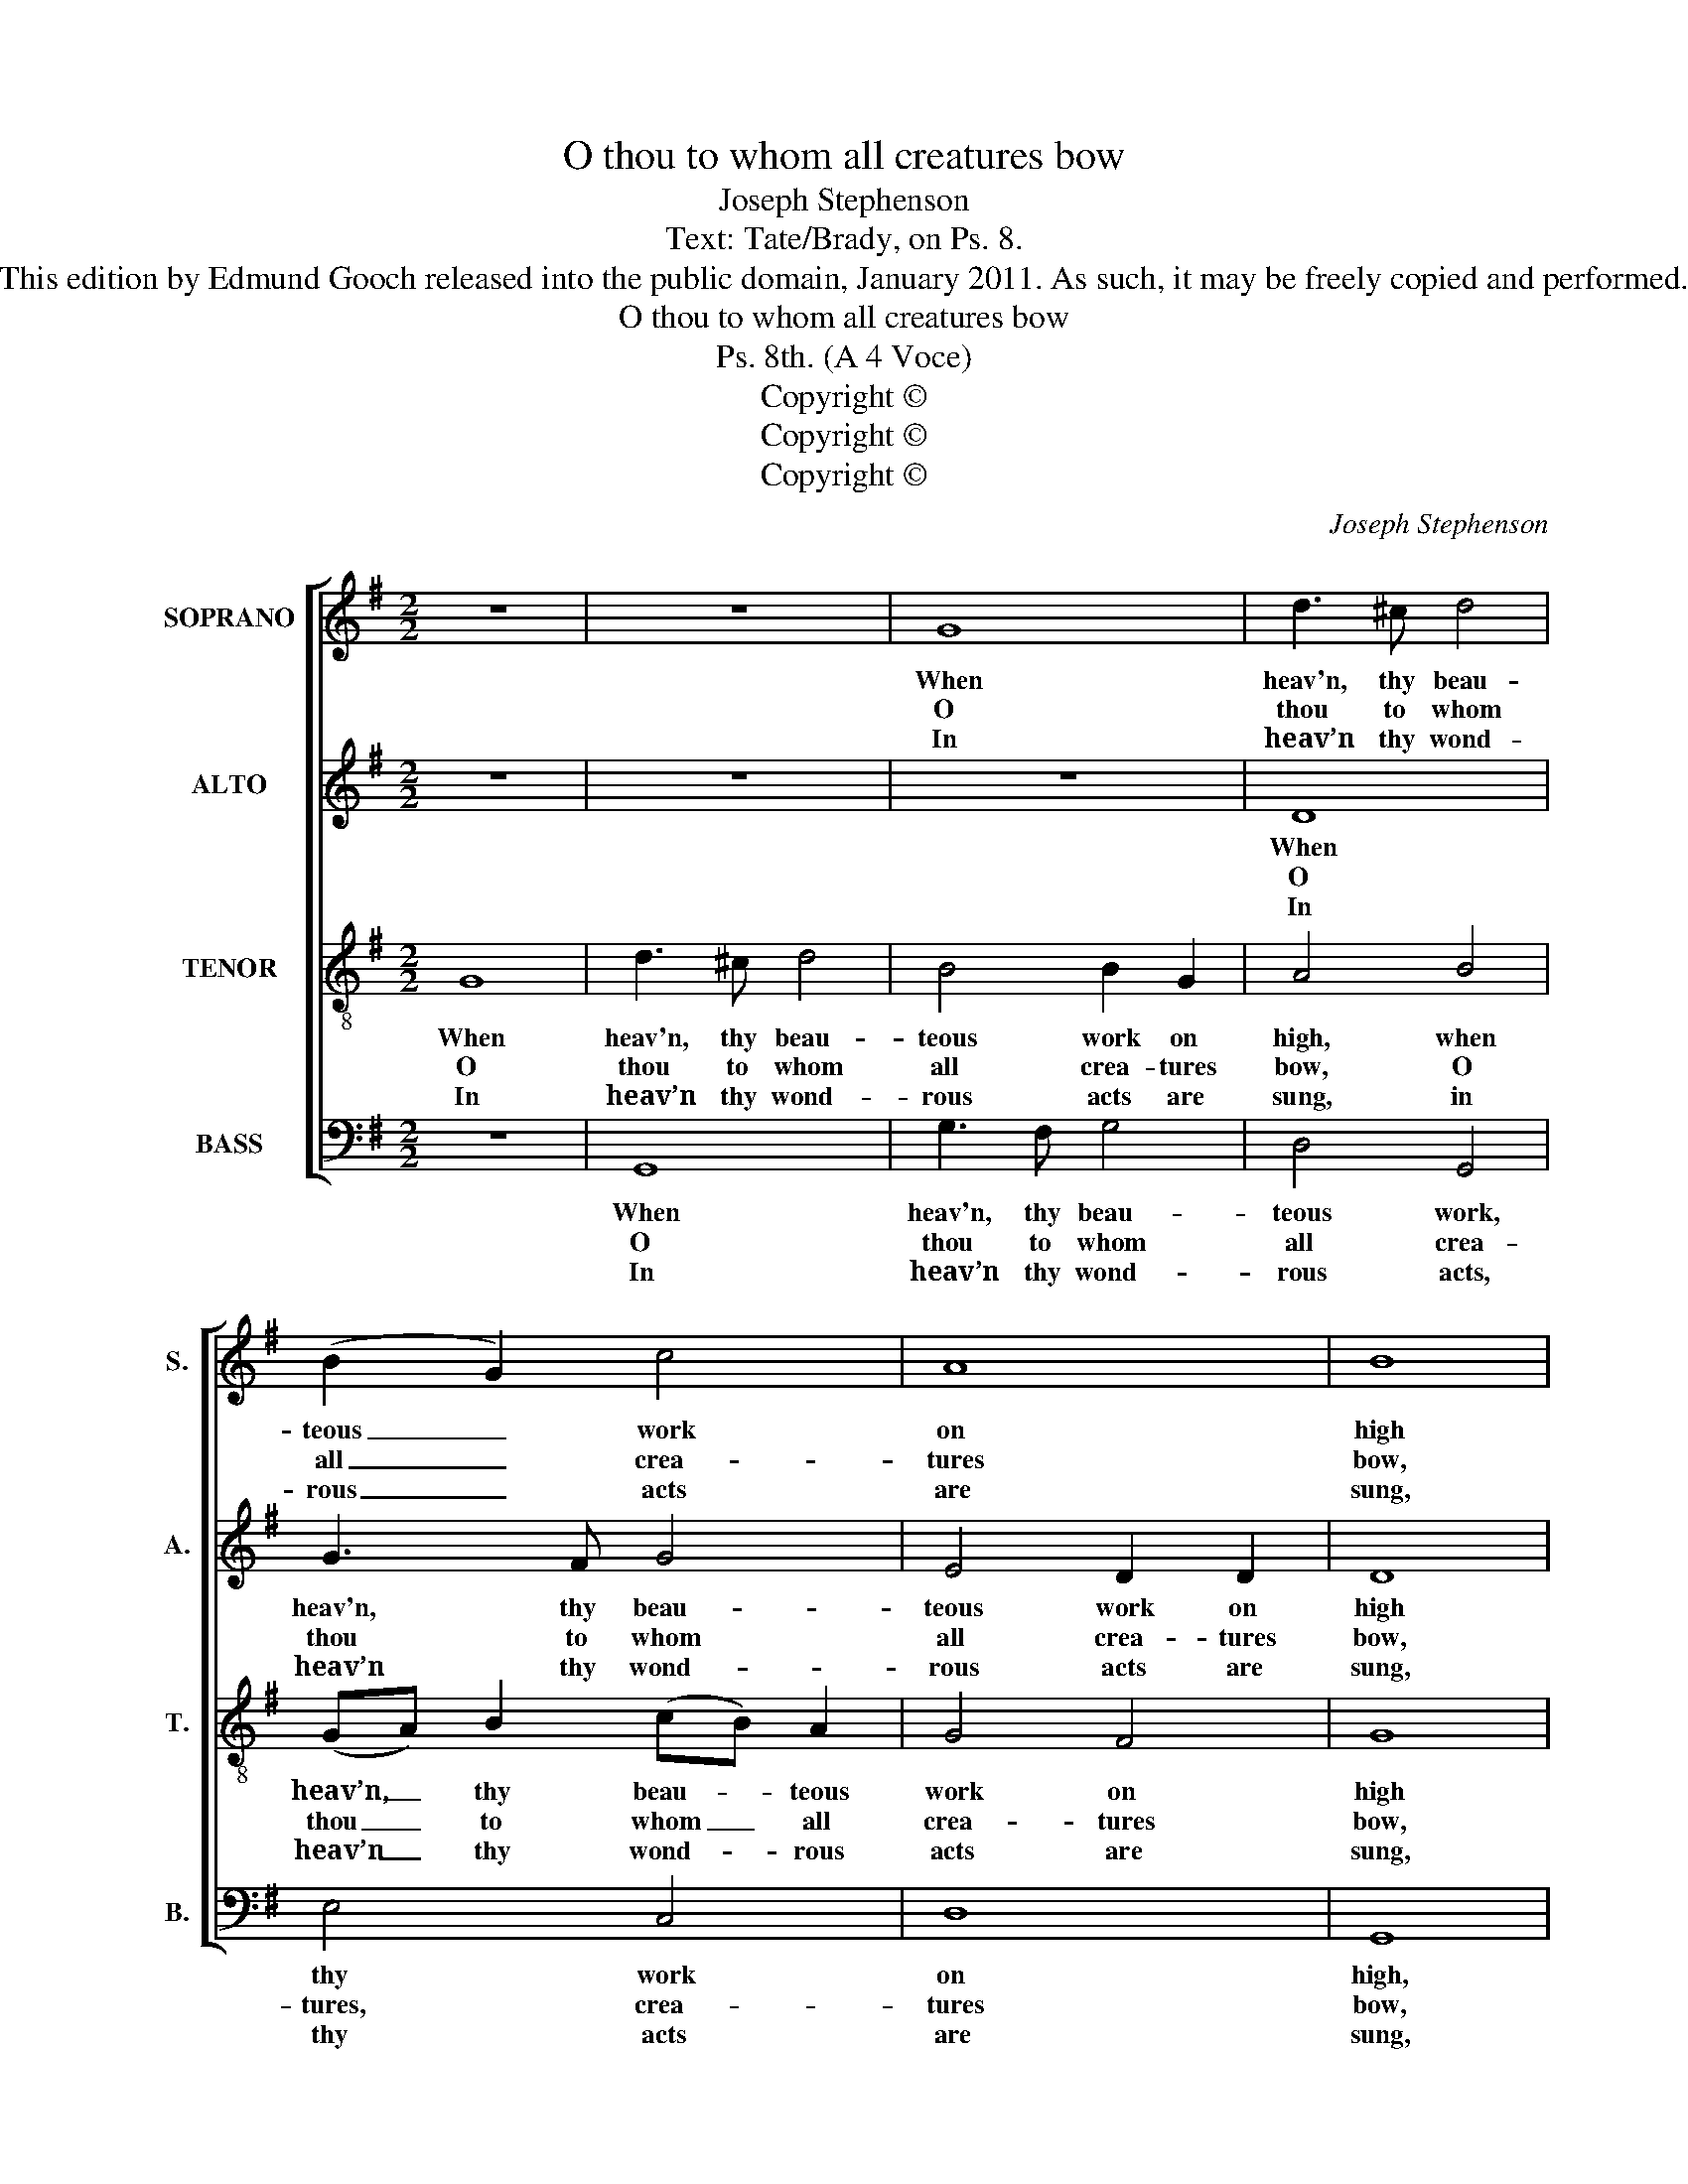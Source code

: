 X:1
T:O thou to whom all creatures bow
T:Joseph Stephenson
T:Text: Tate/Brady, on Ps. 8.
T:This edition by Edmund Gooch released into the public domain, January 2011. As such, it may be freely copied and performed.
T:O thou to whom all creatures bow
T:Ps. 8th. (A 4 Voce)
T:Copyright © 
T:Copyright © 
T:Copyright © 
C:Joseph Stephenson
Z:Text: Tate/Brady, on Ps. 8.
Z:Copyright ©
%%score [ 1 2 3 4 ]
L:1/8
M:2/2
K:G
V:1 treble nm="SOPRANO" snm="S."
V:2 treble nm="ALTO" snm="A."
V:3 treble-8 transpose=-12 nm="TENOR" snm="T."
V:4 bass nm="BASS" snm="B."
V:1
 z8 | z8 | G8 | d3 ^c d4 | (B2 G2) c4 | A8 | B8 | (B3 A) G2 A2 | (B3 c d3 c | B2) A2 A4 | z4 A4 | %11
w: ||When|heav'n, thy beau-|teous _ work|on|high|Em- * ploys my|wond- * * *|* 'ring sight;|The|
w: ||O|thou to whom|all _ crea-|tures|bow,|With- * in this|earth- * * *|* ly frame;|Through|
w: ||In|heav’n thy wond-|rous _ acts|are|sung,|Nor _ ful- ly|rec- * * *|* kon’d there;|And|
 B2 B2 B2 B2 | (c3 B A2) (Bc) | d6 z2 | z8 | z8 | z4 z2 G2 | B3 A G2 A2 | B4 (AB c2) | (d3 c d3 c | %20
w: moon that night- ly|rules _ _ the _|sky,|||With|stars of feeb- ler|light, with _ _|stars _ _ _|
w: all the world how|great _ _ art _|thou,|||How|glo- rious is thy|name, how _ _|glo- * * *|
w: yet thou mak'st the|in- * * fant _|tongue|||Thy|bound- less praise de-|clare, thy _ _|bound- * * *|
 B3 c d2) e2 | d6 c2 | B8 |] %23
w: _ _ _ of|feeb- ler|light;|
w: * * * rious|is thy|name.|
w: * * * less|praise de-|clare.|
V:2
 z8 | z8 | z8 | D8 | G3 F G4 | E4 D2 D2 | D8 | D4 E2 F2 | G8- | G2 E2 F4 | z4 F4 | G2 G2 F2 G2 | %12
w: |||When|heav'n, thy beau-|teous work on|high|Em- ploys my|wond-|* 'ring sight;|The|moon that night- ly|
w: |||O|thou to whom|all crea- tures|bow,|With- in this|earth-|* ly frame;|Through|all the world how|
w: |||In|heav’n thy wond-|rous acts are|sung,|Nor ful- ly|rec-|* kon’d there;|And|yet thou mak'st the|
 (A3 G F2) E2 | D6 z2 | z8 | z4 z2 D2 | F3 E D2 E2 | (G4 D4 | G4) A4 | G8- | G6 G2 | TF6 F2 | G8 |] %23
w: rules _ _ the|sky,||With|stars of feeb- ler|light, _|_ with|stars|_ of|feeb- ler|light;|
w: great _ _ art|thou,||How|glo- rious is thy|name, _|_ how|glo-|* rious|is thy|name.|
w: in- * * fant|tongue||Thy|bound- less praise de-|clare, _|_ thy|bound-|* less|praise de-|clare.|
V:3
 G8 | d3 ^c d4 | B4 B2 G2 | A4 B4 | (GA) B2 (cB) A2 | G4 F4 | G8 | (G3 A) (B>c)(d>c) | (B3 A G3 A | %9
w: When|heav'n, thy beau-|teous work on|high, when|heav’n, _ thy beau- * teous|work on|high|Em- * ploys _ my _|wond- * * *|
w: O|thou to whom|all crea- tures|bow, O|thou _ to whom _ all|crea- tures|bow,|With- * in _ this _|earth- * * *|
w: In|heav’n thy wond-|rous acts are|sung, in|heav’n _ thy wond- * rous|acts are|sung,|Nor _ ful- * ly _|rec- * * *|
 B2) ^c2 d4 | z4 d4 | d2 d2 d2 B2 | (A3 B c2) B2 | A6 z2 | z4 z2 G2 | B3 A G2 A2 | B6 (Bc) | %17
w: * 'ring sight;|The|moon that night- ly|rules _ _ the|sky,|With|stars of feeb- ler|light, with _|
w: * ly frame;|Through|all the world how|great _ _ art|thou,|How|glo- rious is thy|name, how _|
w: * kon’d there;|And|yet thou mak'st the|in- * * fant|tongue|Thy|bound- less praise de-|clare, thy _|
 d3 c B2 c2 | d4 (d3 c) | (B3 c B3 A | G3 A B2) c2 | TA6 A2 | G8 |] %23
w: stars of feeb- ler|light, with _|stars _ _ _|_ _ _ of|feeb- ler|light;|
w: glo- rious is thy|name, how _|glo- * * *|* * * rious|is thy|name.|
w: bound- less praise de-|clare, thy _|bound- * * *|* * * less|praise de-|clare.|
V:4
 z8 | G,,8 | G,3 F, G,4 | D,4 G,,4 | E,4 C,4 | D,8 | G,,8 | G,4 E,2 D,2 | (G,3 A, B,3 A, | %9
w: |When|heav'n, thy beau-|teous work,|thy work|on|high,|Em- ploys my|wond- * * *|
w: |O|thou to whom|all crea-|tures, crea-|tures|bow,|With- in this|earth- * * *|
w: |In|heav’n thy wond-|rous acts,|thy acts|are|sung,|Nor ful- ly|rec- * * *|
 G,2) A,2 D,4 | z4 D,4 | G,2 G,2 B,2 G,2 | (F,3 G, A,2) A,,2 | D,6 D,2 | F,3 E, D,2 E,2 | G,6 F,2 | %16
w: * 'ring sight;|The|moon that night- ly|rules _ _ the|sky, With|stars of feeb- ler|light, with|
w: * ly frame;|Through|all the world how|great _ _ art|thou, How|glo- rious is thy|name, how|
w: * kon’d there;|And|yet thou mak'st the|in- * * fant|tongue Thy|bound- less praise de-|clare, thy|
 D,3 C, B,,2 (B,,A,,) | %17
w: stars of feeb- ler _|
w: glo- rious is thy _|
w: bound- less praise de- *|
"^The time signature in the source is retorted time: the alto part is given in the alto clef in the source.Fragments of the first verse only of the text are underlaid in the source: this verse and three later verses from the texthave been underlaid editorially. The bass E on beat 2 of bar 14 is printed as a crotchet in the source: other notes in thisbar have time values as given here, and the corresponding bars at the entries of other parts (tenor bar 15, alto bar 16and soprano bar 17) are as given here." G,,8- | %18
w: light,|
w: name,|
w: clare,|
 G,,4 F,4 | (G,3 A, G,3 A, | B,3 A, G,2) C,2 | D,6 D,2 | G,,8 |] %23
w: _ with|stars _ _ _|_ _ _ of|feeb- ler|light;|
w: _ how|glo- * * *|* * * rious|is thy|name.|
w: _ thy|bound- * * *|* * * less|praise de-|clare.|

